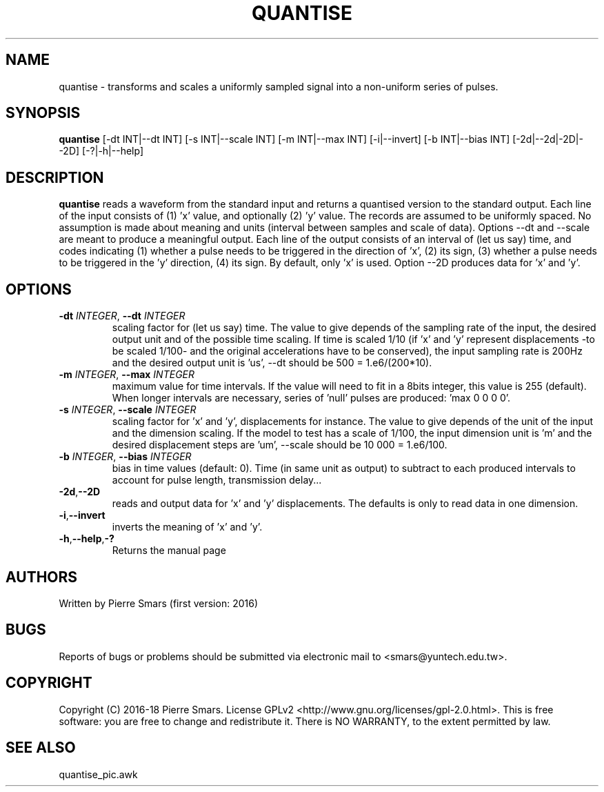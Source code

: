 .\"************************************************************
.TH QUANTISE 1 2016-10-21 Points&Forces "Points&Forces User Commands" 

.\"************************************************************
.SH NAME
quantise \- transforms and scales a uniformly sampled signal into a non-uniform series of pulses.

.\"************************************************************
.SH SYNOPSIS
.B quantise
[\-dt INT|\-\-dt INT] [\-s INT|\-\-scale INT] [\-m INT|\-\-max INT] [\-i|\-\-invert] [\-b INT|\-\-bias INT] [\-2d|\-\-2d|\-2D|\-\-2D] [\-?|\-h|\-\-help]

.\"************************************************************
.SH DESCRIPTION
.PP 
.B quantise
reads a waveform from the standard input and returns a quantised version to the standard output. Each line of the input consists of (1) 'x' value, and optionally (2) 'y' value. The records are assumed to be uniformly spaced. No assumption is made about meaning and units (interval between samples and scale of data). Options \-\-dt and \-\-scale are meant to produce a meaningful output. Each line of the output consists of an interval of (let us say) time, and codes indicating (1) whether a pulse needs to be triggered in the direction of 'x', (2) its sign, (3) whether a pulse needs to be triggered in the 'y' direction, (4) its sign. By default, only 'x' is used. Option \-\-2D produces data for 'x' and 'y'.

.PD
.\"************************************************************
.SH OPTIONS

.TP
.BI \-dt " INTEGER" "\fR,\fP \-\-dt " INTEGER
scaling factor for (let us say) time. The value to give depends of the sampling rate of the input, the desired output unit and of the possible time scaling. If time is scaled 1/10 (if 'x' and 'y' represent displacements \-to be scaled 1/100\- and the original accelerations have to be conserved), the input sampling rate is 200Hz and the desired output unit is 'us', \-\-dt should be 500 = 1.e6/(200*10).

.TP
.BI \-m " INTEGER" "\fR,\fP \-\-max " INTEGER
maximum value for time intervals. If the value will need to fit in a 8bits integer, this value is 255 (default). When longer intervals are necessary, series of 'null' pulses are produced: 'max 0 0 0 0'.

.TP
.BI \-s " INTEGER" "\fR,\fP \-\-scale " INTEGER
scaling factor for 'x' and 'y', displacements for instance. The value to give depends of the unit of the input and the dimension scaling. If the model to test has a scale of 1/100, the input dimension unit is 'm' and the desired displacement steps are 'um', \-\-scale should be 10 000 = 1.e6/100.

.TP
.BI \-b " INTEGER" "\fR,\fP \-\-bias " INTEGER
bias in time values (default: 0). Time (in same unit as output) to subtract to each produced intervals to account for pulse length, transmission delay...

.TP
.BR \-2d "," \-\-2D
reads and output data for 'x' and 'y' displacements. The defaults is only to read data in one dimension.

.TP
.BR \-i "," \-\-invert
inverts the meaning of 'x' and 'y'.

.TP
.BR \-h "," \-\-help "," \-?
Returns the manual page

.\"************************************************************
.SH AUTHORS
Written by Pierre Smars (first version: 2016)

.\"************************************************************
.SH BUGS
.PP
Reports of bugs or problems should be submitted via electronic mail to <smars@yuntech.edu.tw>.

.\"************************************************************
.SH COPYRIGHT
Copyright (C) 2016-18 Pierre Smars.   License  GPLv2
<http://www.gnu.org/licenses/gpl-2.0.html>.
This  is  free  software:  you  are free to change and redistribute it.
There is NO WARRANTY, to the extent permitted by law.

.\"************************************************************
.SH "SEE ALSO"
quantise_pic.awk
